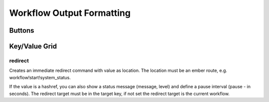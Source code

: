 Workflow Output Formatting
==========================


Buttons
-------

Key/Value Grid
---------------

redirect
^^^^^^^^
Creates an immediate redirect command with value as location.
The location must be an ember route, e.g. workflow!start!system_status.

If the value is a hashref, you can also show a status message (message, level)
and define a pause interval (pause - in seconds). The redirect target must be
in the target key, if not set the redirect target is the current workflow.

